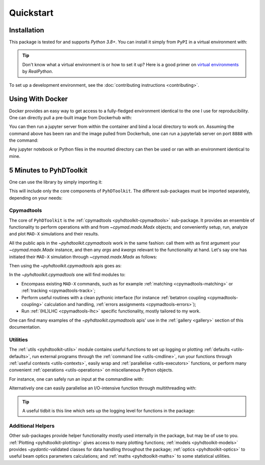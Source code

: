 .. _quickstart-top:

Quickstart
==========

.. _quickstart-install:

Installation
------------

This package is tested for and supports `Python 3.8+`.
You can install it simply from ``PyPI`` in a virtual environment with:

.. prompt:: bash

    python -m pip install pyhdtoolkit

.. tip::
    Don't know what a virtual environment is or how to set it up?
    Here is a good primer on `virtual environments <https://realpython.com/python-virtual-environments-a-primer/>`_ by `RealPython`.

To set up a development environment, see the :doc:`contributing instructions <contributing>`.


.. _quickstart-docker:

Using With Docker
-----------------

Docker provides an easy way to get access to a fully-fledged environment identical to the one I use for reproducibility.
One can directly pull a pre-built image from Dockerhub with:

.. prompt:: bash

    docker pull fsoubelet/simenv

You can then run a jupyter server from within the container and bind a local directory to work on.
Assuming the command above has beem ran and the image pulled from Dockerhub, one can run a jupyterlab server on port ``8888`` with the command: 

.. prompt:: bash

    docker run --rm -p 8888:8888 -e JUPYTER_ENABLE_LAB=yes -v <host_dir_to_mount>:/home/jovyan/work fsoubelet/simenv

Any jupyter notebook or Python files in the mounted directory can then be used or ran with an environment identical to mine.


.. quickstart-five-minutes:

5 Minutes to PyhDToolkit
------------------------

One can use the library by simply importing it:

.. prompt:: python >>>

    import pyhdtoolkit

This will include only the core components of ``PyhDToolkit``.
The different sub-packages must be imported separately, depending on your needs:

.. prompt:: python >>>

    import pyhdtoolkit.cpymadtools
    import pyhdtoolkit.maths
    import pyhdtoolkit.models
    import pyhdtoolkit.optics
    import pyhdtoolkit.utils

Cpymadtools
^^^^^^^^^^^

The core of ``PyhDToolkit`` is the :ref:`cpymadtools <pyhdtoolkit-cpymadtools>` sub-package.
It provides an ensemble of functionality to perform operations with and from `~cpymad.madx.Madx` objects;
and conveniently setup, run, analyze and plot ``MAD-X`` simulations and their results.

All the public apis in the `~pyhdtoolkit.cpymadtools` work in the same fashion: call them with as first argument your
`~cpymad.madx.Madx` instance, and then any `args` and `kwargs` relevant to the functionality at hand.
Let's say one has initiated their ``MAD-X`` simulation through `~cpymad.madx.Madx` as follows:

.. prompt:: python >>>

    from cpymad.madx import Madx
    madx = Madx()

Then using the `~pyhdtoolkit.cpymadtools` apis goes as:

.. prompt:: python >>>

    from pyhdtoolkit.cpymadtools import super_cool_function  # pretend it exists ;)
    super_cool_function(madx, *args, **kwargs)

In the `~pyhdtoolkit.cpymadtools` one will find modules to:

* Encompass existing ``MAD-X`` commands, such as for example :ref:`matching <cpymadtools-matching>` or :ref:`tracking <cpymadtools-track>`;
* Perform useful routines with a clean pythonic interface (for instance :ref:`betatron coupling  <cpymadtools-coupling>` calculation and handling, :ref:`errors assignments <cpymadtools-errors>`);
* Run :ref:`(HL)LHC <cpymadtools-lhc>` specific functionality, mostly tailored to my work. 

One can find many examples of the `~pyhdtoolkit.cpymadtools` apis' use in the :ref:`gallery <gallery>` section of this documentation.

Utilities
^^^^^^^^^

The :ref:`utils <pyhdtoolkit-utils>` module contains useful functions to set up logging or
plotting :ref:`defaults <utils-defaults>`, run external programs through the :ref:`command line <utils-cmdline>`, 
run your functions through :ref:`useful contexts <utils-contexts>`, easily wrap and :ref:`parallelise <utils-executors>`
functions, or perform many convenient :ref:`operations <utils-operations>` on miscellaneous Python objects.

For instance, one can safely run an input at the commandline with:

.. prompt:: python >>>

    from pyhdtoolkit.utils.cmdline import CommandLine
    CommandLine.run("sleep 5")

Alternatively one can easily parallelise an I/O-intensive function through multithreading with:

.. prompt:: python >>>

    from pyhdtoolkit.utils.executors import MultiThreader
    Threader = MultiThreader()
    results = Threader.execute_function(
        func=your_io_heavy_function,
        func_args=list_of_args_for_each_call,
        n_processes=some_int_up_to_you,
    )

.. tip::
    A useful tidbit is this line which sets up the logging level for functions in the package:

    .. prompt:: python >>>

        from pyhdtoolkit.utils import defaults
        defaults.config_logger(level="trace")  # the lowest level used, will give ALL logging

Additional Helpers
^^^^^^^^^^^^^^^^^^

Other sub-packages provide helper functionality mostly used internally in the package, but may be of use to you.
:ref:`Plotting <pyhdtoolkit-plotting>` gives access to many plotting functions; :ref:`models <pyhdtoolkit-models>`
provides `~pydantic`-validated classes for data handling throughout the package; :ref:`optics <pyhdtoolkit-optics>` to useful
beam optics parameters calculations; and :ref:`maths <pyhdtoolkit-maths>` to some statistical utilities.